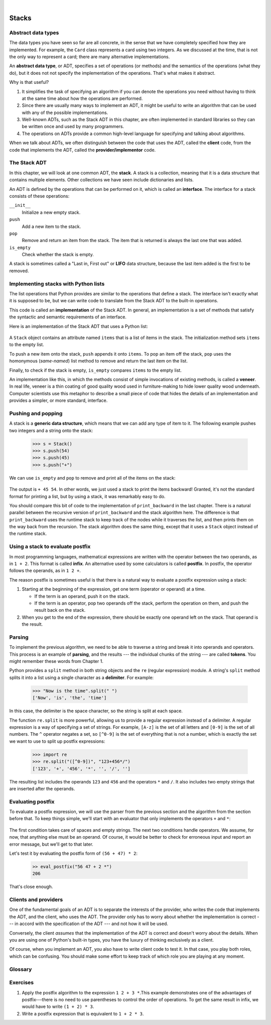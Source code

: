 ..  Copyright (C)  Peter Wentworth, Jeffrey Elkner, Allen B. Downey and Chris Meyers.
    Permission is granted to copy, distribute and/or modify this document
    under the terms of the GNU Free Documentation License, Version 1.3
    or any later version published by the Free Software Foundation;
    with Invariant Sections being Foreword, Preface, and Contributor List, no
    Front-Cover Texts, and no Back-Cover Texts.  A copy of the license is
    included in the section entitled "GNU Free Documentation License".
 
|
    
Stacks
======


Abstract data types
-------------------

The data types you have seen so far are all concrete, in the sense that we have
completely specified how they are implemented. For example, the ``Card`` class
represents a card using two integers. As we discussed at the time, that is not
the only way to represent a card; there are many alternative implementations.

An **abstract data type**, or ADT, specifies a set of operations (or methods)
and the semantics of the operations (what they do), but it does not not specify
the implementation of the operations. That's what makes it abstract.

Why is that useful?

#. It simplifies the task of specifying an algorithm if you can denote the
   operations you need without having to think at the same time about how the
   operations are performed.
#. Since there are usually many ways to implement an ADT, it might be useful to
   write an algorithm that can be used with any of the possible
   implementations.
#. Well-known ADTs, such as the Stack ADT in this chapter, are often
   implemented in standard libraries so they can be written once and used by
   many programmers.
#. The operations on ADTs provide a common high-level language for specifying
   and talking about algorithms.

When we talk about ADTs, we often distinguish between the code that uses the
ADT, called the **client** code, from the code that implements the ADT,
called the **provider/implementor** code.


The Stack ADT
-------------

In this chapter, we will look at one common ADT, the **stack**. A stack is a
collection, meaning that it is a data structure that contains multiple
elements. Other collections we have seen include dictionaries and lists.

An ADT is defined by the operations that can be performed on it, which is
called an **interface**. The interface for a stack consists of these
operations:

``__init__``
    Initialize a new empty stack.

``push``
    Add a new item to the stack.

``pop``
    Remove and return an item from the stack. The item that is returned is
    always the last one that was added.

``is_empty``
    Check whether the stack is empty.

A stack is sometimes called a "Last in, First out" or **LIFO** data
structure, because the last item added is the first to be removed.


Implementing stacks with Python lists
-------------------------------------

The list operations that Python provides are similar to the operations that
define a stack. The interface isn't exactly what it is supposed to be, but we
can write code to translate from the Stack ADT to the built-in operations.

This code is called an **implementation** of the Stack ADT. In general, an
implementation is a set of methods that satisfy the syntactic and semantic
requirements of an interface.

Here is an implementation of the Stack ADT that uses a Python list:

    .. sourcecode:: python3
        :linenos:
        
        class Stack:
            def __init__(self):
                self.items = []
           
            def push(self, item):
                self.items.append(item)
           
            def pop(self):
                return self.items.pop()
           
            def is_empty(self):
                return (self.items == [])

A ``Stack`` object contains an attribute named ``items`` that is a list of
items in the stack. The initialization method sets ``items`` to the empty list.

To push a new item onto the stack, ``push`` appends it onto ``items``. To pop
an item off the stack, ``pop`` uses the homonymous (*same-named*) list method
to remove and return the last item on the list.

Finally, to check if the stack is empty, ``is_empty`` compares ``items`` to the
empty list.

An implementation like this, in which the methods consist of simple invocations
of existing methods, is called a **veneer**. In real life, veneer is a thin
coating of good quality wood used in furniture-making to hide lower quality
wood underneath. Computer scientists use this metaphor to describe a small
piece of code that hides the details of an implementation and provides a
simpler, or more standard, interface.


Pushing and popping
-------------------

A stack is a **generic data structure**, which means that we can add any type
of item to it. The following example pushes two integers and a string onto the
stack:

    .. sourcecode:: python3
        
        >>> s = Stack()
        >>> s.push(54)
        >>> s.push(45)
        >>> s.push("+")

We can use ``is_empty`` and ``pop`` to remove and print all of the items on
the stack:

    .. sourcecode:: python3
        :linenos:
        
        while not s.is_empty():
            print(s.pop(), end=" ")

The output is ``+ 45 54``. In other words, we just used a stack to print the
items backward! Granted, it's not the standard format for printing a list, but
by using a stack, it was remarkably easy to do.

You should compare this bit of code to the implementation of ``print_backward``
in the last chapter. There is a natural parallel between the recursive version
of ``print_backward`` and the stack algorithm here. The difference is that
``print_backward`` uses the runtime stack to keep track of the nodes while it
traverses the list, and then prints them on the way back from the recursion.
The stack algorithm does the same thing, except that it uses a ``Stack`` object
instead of the runtime stack.


Using a stack to evaluate postfix
---------------------------------

In most programming languages, mathematical expressions are written with the
operator between the two operands, as in ``1 + 2``. This format is called
**infix**. An alternative used by some calculators is called **postfix**. In
postfix, the operator follows the operands, as in ``1 2 +``.

The reason postfix is sometimes useful is that there is a natural way to
evaluate a postfix expression using a stack:

#. Starting at the beginning of the expression, get one term (operator or
   operand) at a time.

   * If the term is an operand, push it on the stack.
   * If the term is an operator, pop two operands off the stack, perform the
     operation on them, and push the result back on the stack.

#. When you get to the end of the expression, there should be exactly one
   operand left on the stack. That operand is the result.


Parsing
-------

To implement the previous algorithm, we need to be able to traverse a string
and break it into operands and operators. This process is an example of
**parsing**, and the results --- the individual chunks of the string --- are
called **tokens**. You might remember these words from Chapter 1.

Python provides a ``split`` method in both string objects and the ``re`` (regular
expression) module. A string's ``split`` method splits it into a list
using a single character as a **delimiter**. For example:

    .. sourcecode:: python3
        
        >>> "Now is the time".split(" ")
        ['Now', 'is', 'the', 'time']

In this case, the delimiter is the space character, so the string is split at
each space.

The function ``re.split`` is more powerful, allowing us to provide a regular
expression instead of a delimiter. A regular expression is a way of specifying
a set of strings. For example, ``[A-z]`` is the set of all letters and
``[0-9]`` is the set of all numbers. The ``^`` operator negates a set, so
``[^0-9]`` is the set of everything that is not a number, which is exactly the
set we want to use to split up postfix expressions:

    .. sourcecode:: python3
        
        >>> import re
        >>> re.split("([^0-9])", "123+456*/")
        ['123', '+', '456', '*', '', '/', '']

The resulting list includes the operands ``123`` and ``456`` and the operators
``*`` and ``/``. It also includes two empty strings that are inserted after the
operands.


Evaluating postfix
------------------

To evaluate a postfix expression, we will use the parser from the previous
section and the algorithm from the section before that. To keep things simple,
we'll start with an evaluator that only implements the operators ``+`` and
``*``:

    .. sourcecode:: python3
        :linenos:
        
        def eval_postfix(expr):
            import re
            token_list = re.split("([^0-9])", expr)
            stack = Stack()
            for token in token_list:
                if token == "" or token == " ":
                    continue
                if token == "+":
                    sum = stack.pop() + stack.pop()
                    stack.push(sum)
                elif token == "*":
                    product = stack.pop() * stack.pop()
                    stack.push(product)
                else:
                    stack.push(int(token))
            return stack.pop()


The first condition takes care of spaces and empty strings. The next two
conditions handle operators. We assume, for now, that anything else must be an
operand. Of course, it would be better to check for erroneous input and report
an error message, but we'll get to that later.

Let's test it by evaluating the postfix form of ``(56 + 47) * 2``:

    .. sourcecode:: python3
        
        >> eval_postfix("56 47 + 2 *")
        206

That's close enough.


Clients and providers
---------------------

One of the fundamental goals of an ADT is to separate the interests of the
provider, who writes the code that implements the ADT, and the client, who uses
the ADT. The provider only has to worry about whether the implementation is
correct --- in accord with the specification of the ADT --- and not how it will
be used.

Conversely, the client *assumes* that the implementation of the ADT is correct
and doesn't worry about the details. When you are using one of Python's
built-in types, you have the luxury of thinking exclusively as a client.

Of course, when you implement an ADT, you also have to write client code to
test it. In that case, you play both roles, which can be confusing. You should
make some effort to keep track of which role you are playing at any moment.


Glossary
--------

.. glossary::

    abstract data type (ADT)
        A data type (usually a collection of objects) that is defined by a set
        of operations but that can be implemented in a variety of ways.

    client
        A program (or the person who wrote it) that uses an ADT.
        
    delimiter
        A character that is used to separate tokens, such as punctuation in a
        natural language.

    generic data structure
        A kind of data structure that can contain data of any type.

    implementation
        Code that satisfies the syntactic and semantic requirements of an
        interface.
        
    interface
        The set of operations that define an ADT.       
        
    infix
        A way of writing mathematical expressions with the operators between
        the operands.

    parse
        To read a string of characters or tokens and analyze its grammatical
        structure.

    postfix
        A way of writing mathematical expressions with the operators after the
        operands.
        
    provider
        The code (or the person who wrote it) that implements an ADT.

    token
        A set of characters that are treated as a unit for purposes of parsing,
        such as the words in a natural language.

    veneer
        A class definition that implements an ADT with method definitions that
        are invocations of other methods, sometimes with simple
        transformations. The veneer does no significant work, but it improves
        or standardizes the interface seen by the client.

Exercises
---------

#. Apply the postfix algorithm to the expression ``1 2 + 3 *``.This example
   demonstrates one of the advantages of postfix---there is no need to use
   parentheses to control the order of operations. To get the same result in
   infix, we would have to write ``(1 + 2) * 3``.
#. Write a postfix expression that is equivalent to ``1 + 2 * 3``.
